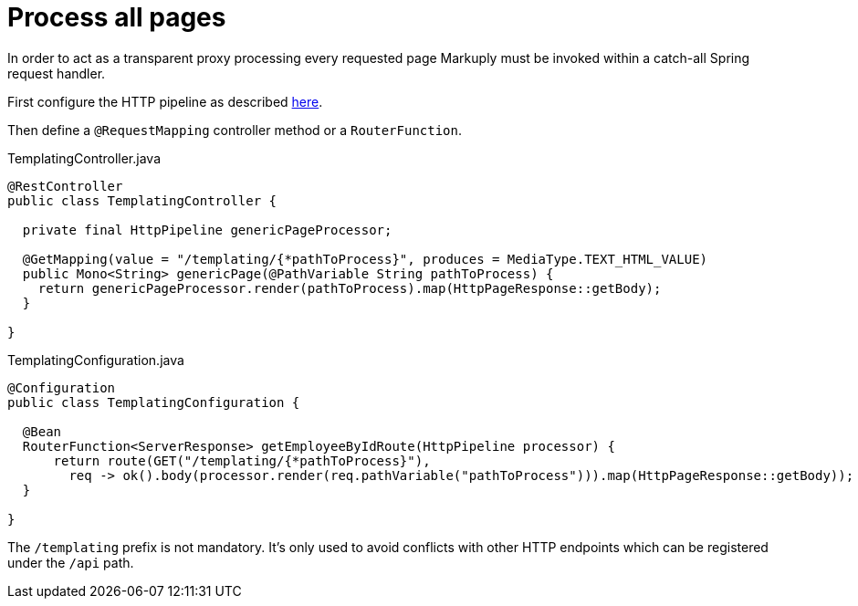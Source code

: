 = Process all pages
:description: How to process all requested pages
:page-pagination:

In order to act as a transparent proxy processing every requested page Markuply must be invoked within a catch-all Spring request handler.

First configure the HTTP pipeline as described xref:processor/httpPageProcessor.adoc[here].

Then define a `@RequestMapping` controller method or a `RouterFunction`.

.TemplatingController.java
[source,java]
----
@RestController
public class TemplatingController {

  private final HttpPipeline genericPageProcessor;

  @GetMapping(value = "/templating/{*pathToProcess}", produces = MediaType.TEXT_HTML_VALUE)
  public Mono<String> genericPage(@PathVariable String pathToProcess) {
    return genericPageProcessor.render(pathToProcess).map(HttpPageResponse::getBody);
  }

}
----

.TemplatingConfiguration.java
[source,java]
----
@Configuration
public class TemplatingConfiguration {

  @Bean
  RouterFunction<ServerResponse> getEmployeeByIdRoute(HttpPipeline processor) {
      return route(GET("/templating/{*pathToProcess}"),
        req -> ok().body(processor.render(req.pathVariable("pathToProcess"))).map(HttpPageResponse::getBody));
  }

}
----

The `/templating` prefix is not mandatory. It's only used to avoid conflicts with other HTTP endpoints which can be registered under the `/api` path.
